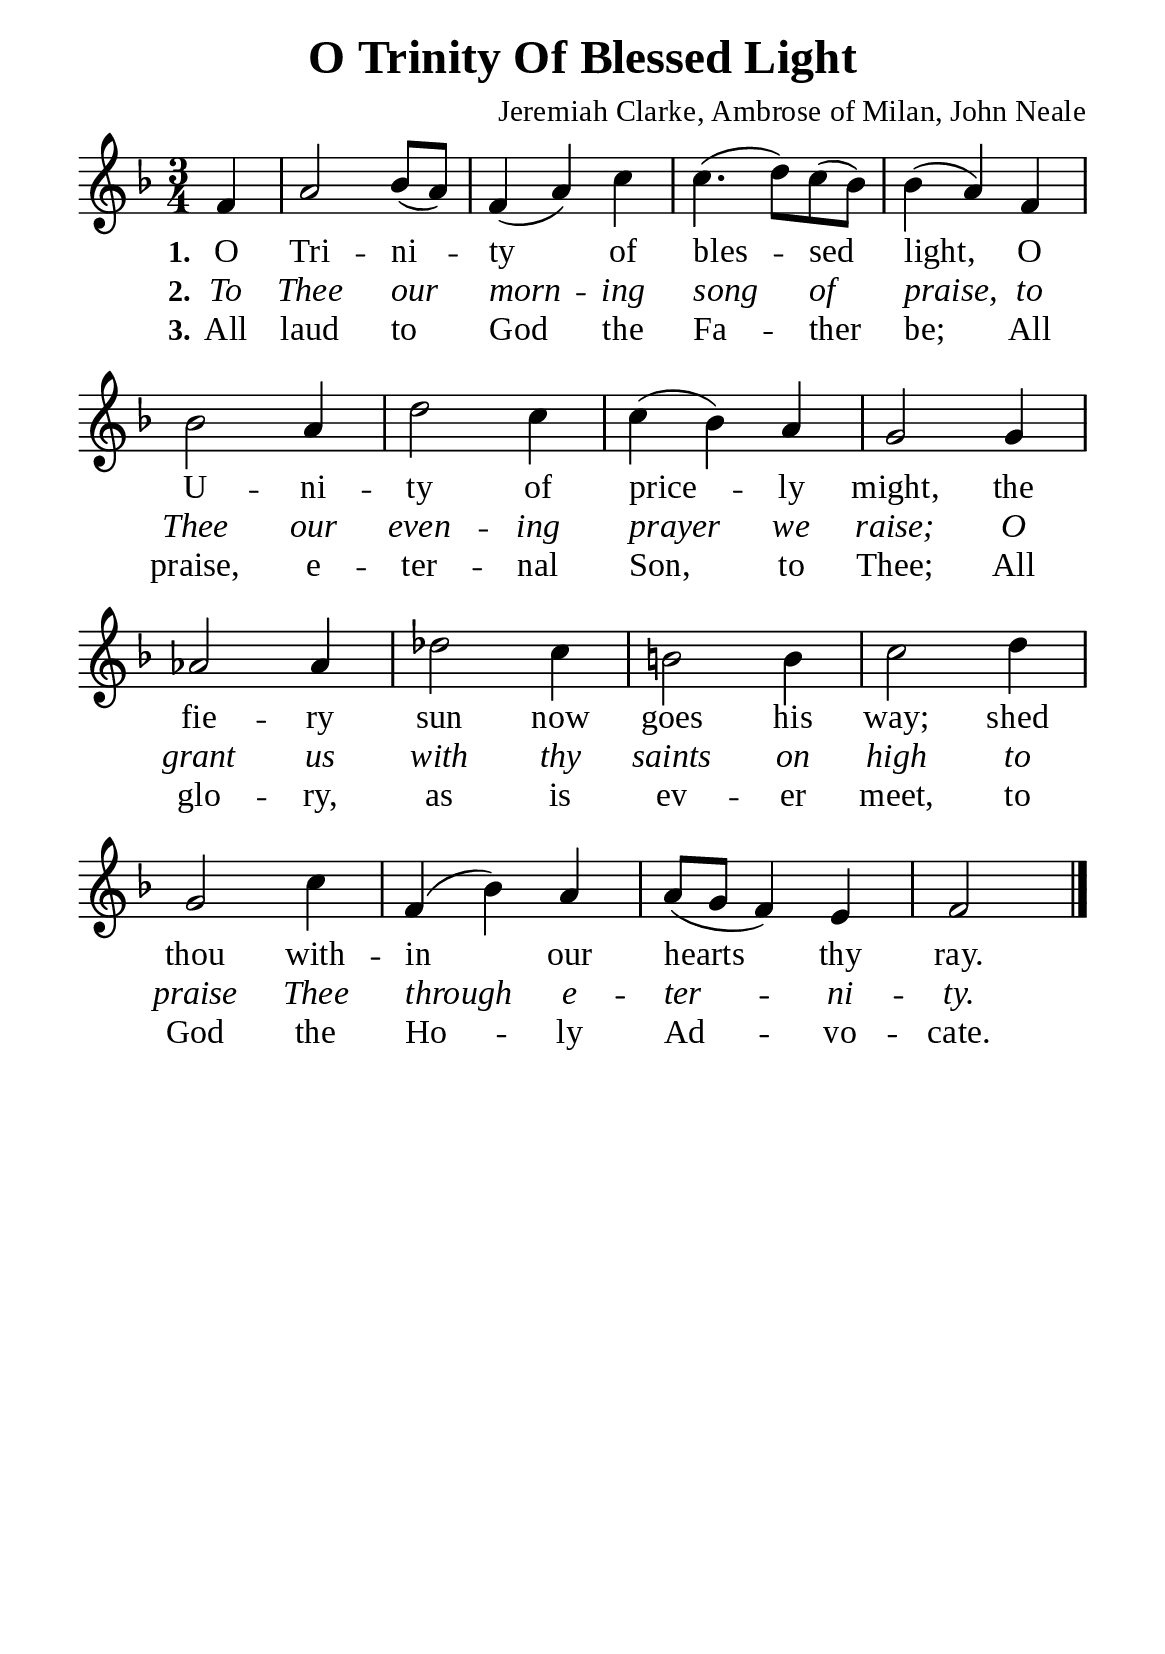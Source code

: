 %%%%%%%%%%%%%%%%%%%%%%%%%%%%%
% CONTENTS OF THIS DOCUMENT
% 1. Common settings
% 2. Verse music
% 3. Verse lyrics
% 4. Layout
%%%%%%%%%%%%%%%%%%%%%%%%%%%%%

%%%%%%%%%%%%%%%%%%%%%%%%%%%%%
% 1. Common settings
%%%%%%%%%%%%%%%%%%%%%%%%%%%%%
\version "2.22.1"

\header {
  title = "O Trinity Of Blessed Light"
  composer = "Jeremiah Clarke, Ambrose of Milan, John Neale"
  tagline = ##f
}

global= {
  \key f \major
  \time 3/4
  \override Score.BarNumber.break-visibility = ##(#f #f #f)
  \override Lyrics.LyricSpace.minimum-distance = #3.0
}

\paper {
  #(set-paper-size "a5")
  top-margin = 3.2\mm
  bottom-marign = 10\mm
  left-margin = 10\mm
  right-margin = 10\mm
  indent = #0
  #(define fonts
	 (make-pango-font-tree "Liberation Serif"
	 		       "Liberation Serif"
			       "Liberation Serif"
			       (/ 20 20)))
  system-system-spacing = #'((basic-distance . 3) (padding . 3))
}

printItalic = {
  \override LyricText.font-shape = #'italic
}

%%%%%%%%%%%%%%%%%%%%%%%%%%%%%
% 2. Verse music
%%%%%%%%%%%%%%%%%%%%%%%%%%%%%
musicVerseSoprano = \relative c' {
                    \partial 4 f4 |
  %{	01	%} a2 bes8 (a) |
  %{	02	%} f4 (a) c |
  %{	03	%} c4. (d8) c (bes) |
  %{	04	%} bes4 (a) f |
  %{	05	%} bes2 a4 |
  %{	06	%} d2 c4 |
  %{	07	%} c (bes) a |
  %{	08	%} g2 g4 |
  %{	09	%} aes2 aes4 |
  %{	10	%} des2 c4 |
  %{	11	%} b!2 b4 |
  %{	12	%} c2 d4 |
  %{	13	%} g,2 c4 |
  %{	14	%} f, (bes) a |
  %{	15	%} a8 (g f4) e4 |
                    f2 \bar "|."
}

%%%%%%%%%%%%%%%%%%%%%%%%%%%%%
% 3. Verse lyrics
%%%%%%%%%%%%%%%%%%%%%%%%%%%%%
verseOne = \lyricmode {
  \set stanza = #"1."
  O Tri -- ni -- ty of bles -- sed light,
  O U -- ni -- ty of price -- ly might,
  the fie -- ry sun now goes his way;
  shed thou with -- in our hearts thy ray.
}

verseTwo = \lyricmode {
  \set stanza = #"2."
  To Thee our morn -- ing song of praise,
  to Thee our even -- ing prayer we raise;
  O grant us with thy saints on high
  to praise Thee through e -- ter -- ni -- ty.
}

verseThree = \lyricmode {
  \set stanza = #"3."
  All laud to God the Fa -- ther be;
  All praise, e -- ter -- nal Son, to Thee;
  All glo -- ry, as is ev -- er meet,
  to God the Ho -- ly Ad -- vo -- cate.
}

%%%%%%%%%%%%%%%%%%%%%%%%%%%%%
% 4. Layout
%%%%%%%%%%%%%%%%%%%%%%%%%%%%%
\score {
    \new ChoirStaff <<
      \new Staff <<
        \clef "treble"
        \new Voice = "sopranos" { \global   \musicVerseSoprano }
      >>
      \new Lyrics \lyricsto sopranos \verseOne
      \new Lyrics \with \printItalic \lyricsto sopranos \verseTwo
      \new Lyrics \lyricsto sopranos \verseThree
    >>
}
